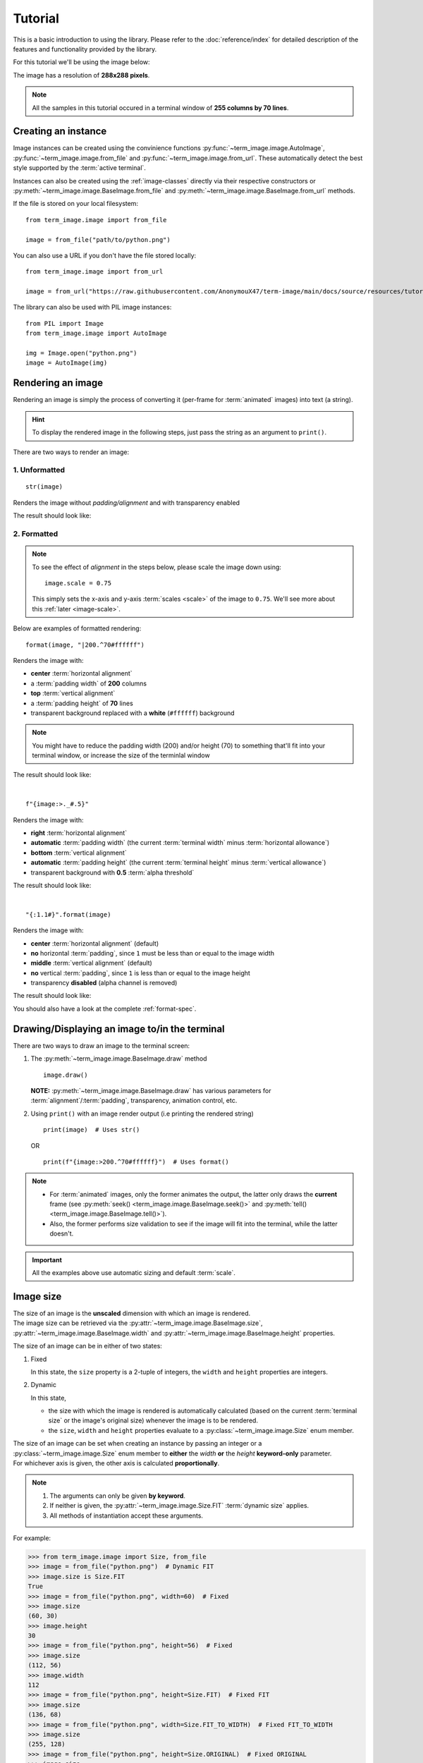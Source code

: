 Tutorial
========

This is a basic introduction to using the library. Please refer to the :doc:`reference/index` for detailed description of the features and functionality provided by the library.

For this tutorial we'll be using the image below:

.. image:: /resources/tutorial/python.png

The image has a resolution of **288x288 pixels**.

.. note:: All the samples in this tutorial occured in a terminal window of **255 columns by 70 lines**.


Creating an instance
--------------------

Image instances can be created using the convinience functions :py:func:`~term_image.image.AutoImage`,
:py:func:`~term_image.image.from_file` and :py:func:`~term_image.image.from_url`.
These automatically detect the best style supported by the :term:`active terminal`.

Instances can also be created using the :ref:`image-classes` directly via their respective
constructors or :py:meth:`~term_image.image.BaseImage.from_file` and
:py:meth:`~term_image.image.BaseImage.from_url` methods.

If the file is stored on your local filesystem::

   from term_image.image import from_file

   image = from_file("path/to/python.png")

You can also use a URL if you don't have the file stored locally::

   from term_image.image import from_url

   image = from_url("https://raw.githubusercontent.com/AnonymouX47/term-image/main/docs/source/resources/tutorial/python.png")

The library can also be used with PIL image instances::

   from PIL import Image
   from term_image.image import AutoImage

   img = Image.open("python.png")
   image = AutoImage(img)


Rendering an image
------------------

Rendering an image is simply the process of converting it (per-frame for :term:`animated`
images) into text (a string).

.. hint:: To display the rendered image in the following steps, just pass the string as an argument to ``print()``.

There are two ways to render an image:

1. Unformatted
^^^^^^^^^^^^^^
::

   str(image)

Renders the image without *padding/alignment* and with transparency enabled

The result should look like:

.. image:: /resources/tutorial/str.png

.. _formatted-render:

2. Formatted
^^^^^^^^^^^^
.. note::
   To see the effect of *alignment* in the steps below, please scale the image down using::

     image.scale = 0.75

   This simply sets the x-axis and y-axis :term:`scales <scale>` of the image to ``0.75``.
   We'll see more about this :ref:`later <image-scale>`.

Below are examples of formatted rendering:

::

   format(image, "|200.^70#ffffff")

Renders the image with:

* **center** :term:`horizontal alignment`
* a :term:`padding width` of **200** columns
* **top** :term:`vertical alignment`
* a :term:`padding height` of **70** lines
* transparent background replaced with a **white** (``#ffffff``) background

.. note::
   You might have to reduce the padding width (200) and/or height (70) to something that'll
   fit into your terminal window, or increase the size of the terminlal window

The result should look like:

.. image:: /resources/tutorial/white_bg.png

|

::

   f"{image:>._#.5}"

Renders the image with:

* **right** :term:`horizontal alignment`
* **automatic** :term:`padding width` (the current :term:`terminal width` minus :term:`horizontal allowance`)
* **bottom** :term:`vertical alignment`
* **automatic** :term:`padding height` (the current :term:`terminal height` minus :term:`vertical allowance`)
* transparent background with **0.5** :term:`alpha threshold`

The result should look like:

.. image:: /resources/tutorial/alpha_0_5.png

|

::

   "{:1.1#}".format(image)

Renders the image with:

* **center** :term:`horizontal alignment` (default)
* **no** horizontal :term:`padding`, since ``1`` must be less than or equal to the image width
* **middle** :term:`vertical alignment` (default)
* **no** vertical :term:`padding`, since ``1`` is less than or equal to the image height
* transparency **disabled** (alpha channel is removed)

The result should look like:

.. image:: /resources/tutorial/no_alpha_no_align.png

You should also have a look at the complete :ref:`format-spec`.


Drawing/Displaying an image to/in the terminal
----------------------------------------------

There are two ways to draw an image to the terminal screen:

1. The :py:meth:`~term_image.image.BaseImage.draw` method
   ::

      image.draw()

   **NOTE:** :py:meth:`~term_image.image.BaseImage.draw` has various parameters for
   :term:`alignment`/:term:`padding`, transparency, animation control, etc.

2. Using ``print()`` with an image render output (i.e printing the rendered string)

   ::

      print(image)  # Uses str()

   OR

   ::

      print(f"{image:>200.^70#ffffff}")  # Uses format()

.. note::
   * For :term:`animated` images, only the former animates the output, the latter only
     draws the **current** frame (see :py:meth:`seek() <term_image.image.BaseImage.seek()>`
     and :py:meth:`tell() <term_image.image.BaseImage.tell()>`).
   * Also, the former performs size validation to see if the image will fit into the
     terminal, while the latter doesn't.


.. important:: All the examples above use automatic sizing and default :term:`scale`.


Image size
----------

| The size of an image is the **unscaled** dimension with which an image is rendered.
| The image size can be retrieved via the :py:attr:`~term_image.image.BaseImage.size`,
  :py:attr:`~term_image.image.BaseImage.width` and :py:attr:`~term_image.image.BaseImage.height` properties.

The size of an image can be in either of two states:

1. Fixed

   In this state, the ``size`` property is a 2-tuple of integers, the ``width`` and
   ``height`` properties are integers.

2. Dynamic

   In this state,

   * the size with which the image is rendered is automatically calculated
     (based on the current :term:`terminal size` or the image's original size) whenever the
     image is to be rendered.
   * the ``size``, ``width`` and ``height`` properties evaluate to a
     :py:class:`~term_image.image.Size` enum member.

| The size of an image can be set when creating an instance by passing an integer or a
  :py:class:`~term_image.image.Size` enum member to **either** the *width* **or** the
  *height* **keyword-only** parameter.
| For whichever axis is given, the other axis is calculated **proportionally**.

.. note::
   1. The arguments can only be given **by keyword**.
   2. If neither is given, the :py:attr:`~term_image.image.Size.FIT` :term:`dynamic size`
      applies.
   3. All methods of instantiation accept these arguments.

For example:

>>> from term_image.image import Size, from_file
>>> image = from_file("python.png")  # Dynamic FIT
>>> image.size is Size.FIT
True
>>> image = from_file("python.png", width=60)  # Fixed
>>> image.size
(60, 30)
>>> image.height
30
>>> image = from_file("python.png", height=56)  # Fixed
>>> image.size
(112, 56)
>>> image.width
112
>>> image = from_file("python.png", height=Size.FIT)  # Fixed FIT
>>> image.size
(136, 68)
>>> image = from_file("python.png", width=Size.FIT_TO_WIDTH)  # Fixed FIT_TO_WIDTH
>>> image.size
(255, 128)
>>> image = from_file("python.png", height=Size.ORIGINAL)  # Fixed ORIGINAL
>>> image.size
(288, 144)

No size validation is performed i.e the resulting size might not fit into the terminal window

>>> image = from_file("python.png", height=68)  # Will fit, OK
>>> image.size
(136, 68)
>>> image = from_file("python.png", height=500)  # Will not fit, also OK
>>> image.size
(1000, 500)

An exception is raised when both *width* and *height* are given.

>>> image = from_file("python.png", width=100, height=100)
Traceback (most recent call last):
  .
  .
  .
ValueError: Cannot specify both width and height

The :py:attr:`~term_image.image.BaseImage.width` and :py:attr:`~term_image.image.BaseImage.height`
properties are used to set the size of an image after instantiation.

>>> image = from_file("python.png")
>>> image.width = 56
>>> image.size
(56, 28)
>>> image.height
28
>>> image.height = 68
>>> image.size
(136, 68)
>>> image.width
136
>>> image.width = 200  # Even though the terminal can't contain the resulting height, the size is still set
>>> image.size
(200, 100)
>>> image.width = Size.FIT
>>> image.size
(136, 69)
>>> image.height = Size.FIT_TO_WIDTH
>>> image.size
(255, 128)
>>> image.height = Size.ORIGINAL
>>> image.size
(288, 144)

.. note:: An exception is raised if the terminal size is too small to calculate a size.

The :py:attr:`~term_image.image.BaseImage.size` property can only be set to a
:py:class:`~term_image.image.Size` enum member, which results in a **dynamic** size.

>>> image = from_file("python.png")
>>> image.size = Size.FIT
>>> image.size is image.width is image.height is Size.FIT
True
>>> image.size = Size.FIT_TO_WIDTH
>>> image.size is image.width is image.height is Size.FIT_TO_WIDTH
True
>>> image.size = Size.ORIGINAL
>>> image.size is image.width is image.height is Size.ORIGINAL
True

.. important::

   1. The currently set :term:`cell ratio` is also taken into consideration when calculating sizes.
   2. There is a **default** 2-line :term:`vertical allowance`, to allow for shell prompts or the likes.

.. hint::

   See :py:meth:`~term_image.image.BaseImage.set_size` for extended sizing control.


.. _image-scale:

Image scale
-----------

| The scale of an image is the **fraction** of the size that'll actually be used to render the image.
| A valid scale value is a ``float`` in the range ``0 < x <= 1`` i.e greater than zero
  and less than or equal to one.

The image scale can be retrieved via the properties :py:attr:`~term_image.image.BaseImage.scale`,
:py:attr:`~term_image.image.BaseImage.scale_x` and :py:attr:`~term_image.image.BaseImage.scale_y`.

The scale can be set at instantiation by passing a value to the *scale* **keyword-only** paramter.

>>> image = from_file("python.png", scale=(0.75, 0.6))
>>> image.scale
>>> (0.75, 0.6)

The drawn image (using ``image.draw()``) should look like:

.. image:: /resources/tutorial/scale_set.png

If the *scale* argument is ommited, the default scale ``(1.0, 1.0)`` is used.

>>> image = from_file("python.png")
>>> image.scale
>>> (1.0, 1.0)

The drawn image (using ``image.draw()``) should look like:

.. image:: /resources/tutorial/scale_unset.png

| The properties :py:attr:`~term_image.image.BaseImage.scale`, :py:attr:`~term_image.image.BaseImage.scale_x` and :py:attr:`~term_image.image.BaseImage.scale_y` are used to set the scale of an image after instantiation.

| ``scale`` accepts a tuple of two scale values or a single scale value.
| ``scale_x`` and ``scale_y`` each accept a single scale value.

>>> image = from_file("python.png")
>>> image.scale = (.3, .56756)
>>> image.scale
(0.3, 0.56756)
>>> image.scale = .5
>>> image.scale
(0.5, 0.5)
>>> image.scale_x = .75
>>> image.scale
(0.75, 0.5)
>>> image.scale_y = 1.
>>> image.scale
(0.75, 1.0)

Finally, to explore more of the library's features and functionality, check out the :doc:`reference/index` section.
